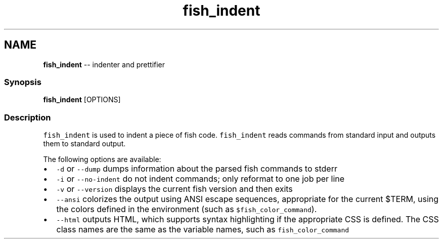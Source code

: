 .TH "fish_indent" 1 "Thu May 26 2016" "Version 2.3.0" "fish" \" -*- nroff -*-
.ad l
.nh
.SH NAME
\fBfish_indent\fP -- indenter and prettifier 

.PP
.SS "Synopsis"
.PP
.nf

\fBfish_indent\fP [OPTIONS]
.fi
.PP
.SS "Description"
\fCfish_indent\fP is used to indent a piece of fish code\&. \fCfish_indent\fP reads commands from standard input and outputs them to standard output\&.
.PP
The following options are available:
.PP
.IP "\(bu" 2
\fC-d\fP or \fC--dump\fP dumps information about the parsed fish commands to stderr
.IP "\(bu" 2
\fC-i\fP or \fC--no-indent\fP do not indent commands; only reformat to one job per line
.IP "\(bu" 2
\fC-v\fP or \fC--version\fP displays the current fish version and then exits
.IP "\(bu" 2
\fC--ansi\fP colorizes the output using ANSI escape sequences, appropriate for the current $TERM, using the colors defined in the environment (such as \fC$fish_color_command\fP)\&.
.IP "\(bu" 2
\fC--html\fP outputs HTML, which supports syntax highlighting if the appropriate CSS is defined\&. The CSS class names are the same as the variable names, such as \fCfish_color_command\fP 
.PP

